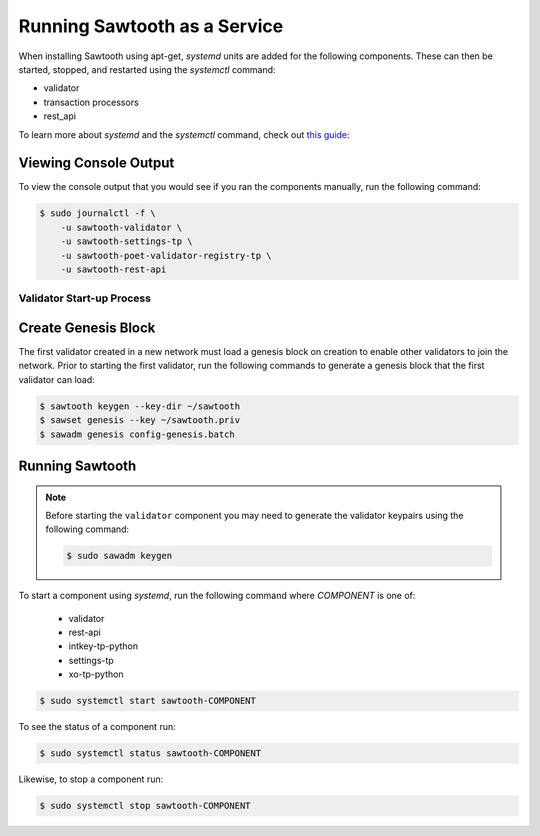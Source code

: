 *****************************
Running Sawtooth as a Service
*****************************

When installing Sawtooth using apt-get, *systemd* units are added for the
following components. These can then be started, stopped, and restarted using
the *systemctl* command:

* validator
* transaction processors
* rest_api

To learn more about *systemd* and the *systemctl* command, check out `this
guide`_:

.. _this guide: https://www.digitalocean.com/community/tutorials/how-to-use-systemctl-to-manage-systemd-services-and-units


Viewing Console Output
----------------------

To view the console output that you would see if you ran the components
manually, run the following command:

.. code-block:: console

  $ sudo journalctl -f \
      -u sawtooth-validator \
      -u sawtooth-settings-tp \
      -u sawtooth-poet-validator-registry-tp \
      -u sawtooth-rest-api

Validator Start-up Process
==========================

Create Genesis Block
--------------------

The first validator created in a new network must load a genesis block on
creation to enable other validators to join the network. Prior to starting the
first validator, run the following commands to generate a genesis block that
the first validator can load:

.. code-block:: console

  $ sawtooth keygen --key-dir ~/sawtooth
  $ sawset genesis --key ~/sawtooth.priv
  $ sawadm genesis config-genesis.batch

Running Sawtooth
----------------

.. note::
  Before starting the ``validator`` component you may need to generate
  the validator keypairs using the following command:

  .. code-block:: console

    $ sudo sawadm keygen


To start a component using *systemd*, run the following command where
`COMPONENT` is one of:

  * validator
  * rest-api
  * intkey-tp-python
  * settings-tp
  * xo-tp-python

.. code-block:: console

  $ sudo systemctl start sawtooth-COMPONENT

To see the status of a component run:

.. code-block:: console

  $ sudo systemctl status sawtooth-COMPONENT

Likewise, to stop a component run:

.. code-block:: console

  $ sudo systemctl stop sawtooth-COMPONENT

.. Licensed under Creative Commons Attribution 4.0 International License
.. https://creativecommons.org/licenses/by/4.0/
